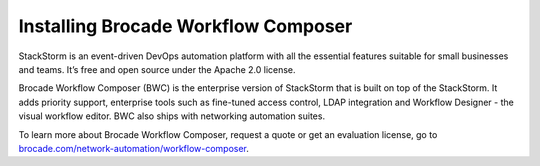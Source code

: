 Installing Brocade Workflow Composer
=====================================

StackStorm  is an event-driven DevOps automation platform with all the essential features suitable for small businesses and teams. It’s free and open source under the Apache 2.0 license.

Brocade Workflow Composer (BWC) is the enterprise version of StackStorm that is built on
top of the StackStorm. It adds priority support, enterprise tools such
as fine-tuned access control, LDAP integration and Workflow Designer -  the visual workflow editor.
BWC also ships with networking automation suites.

To learn more about Brocade Workflow Composer, request a quote or get an evaluation license,
go to `brocade.com/network-automation/workflow-composer <http://www.brocade.com/en/products-services/network-automation/workflow-composer.html>`_.

.. only:: community

    .. include:: /__engage_community.rst

.. only:: enterprise

    To install Brocade Workflow Composer, you must have your Enterprise license key ready.
    For installation steps, please see :doc:`/install/deb`, :doc:`/install/rhel7`, or
    :doc:`/install/rhel6`. The last step of the instructions is ``BWC Enterprise``

    .. include:: /__engage_enterprise.rst



